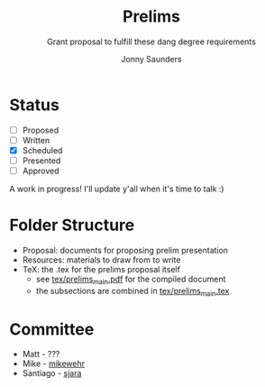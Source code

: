 #+TITLE:     Prelims
#+SUBTITLE:  Grant proposal to fulfill these dang degree requirements
#+AUTHOR:    Jonny Saunders
#+EMAIL:     (concat "j" at-sign "nny.fyi")
#+LANGUAGE:  en
#+OPTIONS:   H:4 num:nil toc:2 p:t

* Status

- [ ] Proposed
- [ ] Written
- [X] Scheduled
- [ ] Presented
- [ ] Approved

A work in progress! I'll update y'all when it's time to talk :)

* Folder Structure

- Proposal: documents for proposing prelim presentation
- Resources: materials to draw from to write
- TeX: the .tex for the prelims proposal itself
  + see [[file:tex/prelims_main.pdf][tex/prelims_main.pdf]] for the compiled document
  + the subsections are combined in [[file:tex/prelims_main.tex][tex/prelims_main.tex]]

* Committee

- Matt - ???
- Mike - [[https://github.com/mikewehr][mikewehr]]
- Santiago - [[https://github.com/sjara][sjara]]